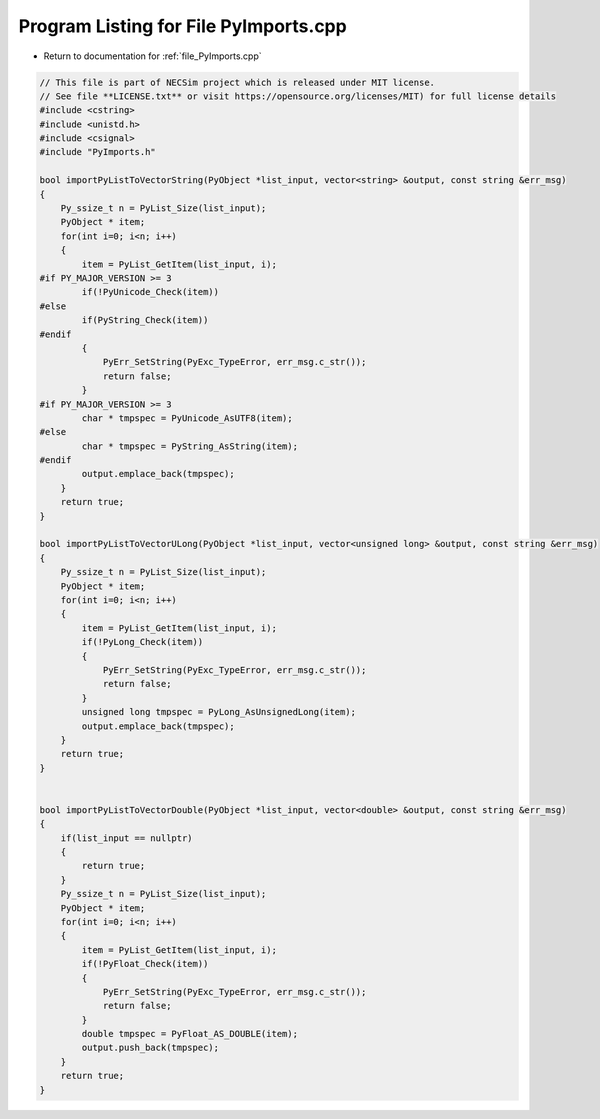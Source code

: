 
.. _program_listing_file_PyImports.cpp:

Program Listing for File PyImports.cpp
======================================

- Return to documentation for :ref:`file_PyImports.cpp`

.. code-block:: cpp

   // This file is part of NECSim project which is released under MIT license.
   // See file **LICENSE.txt** or visit https://opensource.org/licenses/MIT) for full license details
   #include <cstring>
   #include <unistd.h>
   #include <csignal>
   #include "PyImports.h"
   
   bool importPyListToVectorString(PyObject *list_input, vector<string> &output, const string &err_msg)
   {
       Py_ssize_t n = PyList_Size(list_input);
       PyObject * item;
       for(int i=0; i<n; i++)
       {
           item = PyList_GetItem(list_input, i);
   #if PY_MAJOR_VERSION >= 3
           if(!PyUnicode_Check(item))
   #else
           if(PyString_Check(item))
   #endif
           {
               PyErr_SetString(PyExc_TypeError, err_msg.c_str());
               return false;
           }
   #if PY_MAJOR_VERSION >= 3
           char * tmpspec = PyUnicode_AsUTF8(item);
   #else
           char * tmpspec = PyString_AsString(item);
   #endif
           output.emplace_back(tmpspec);
       }
       return true;
   }
   
   bool importPyListToVectorULong(PyObject *list_input, vector<unsigned long> &output, const string &err_msg)
   {
       Py_ssize_t n = PyList_Size(list_input);
       PyObject * item;
       for(int i=0; i<n; i++)
       {
           item = PyList_GetItem(list_input, i);
           if(!PyLong_Check(item))
           {
               PyErr_SetString(PyExc_TypeError, err_msg.c_str());
               return false;
           }
           unsigned long tmpspec = PyLong_AsUnsignedLong(item);
           output.emplace_back(tmpspec);
       }
       return true;
   }
   
   
   bool importPyListToVectorDouble(PyObject *list_input, vector<double> &output, const string &err_msg)
   {
       if(list_input == nullptr)
       {
           return true;
       }
       Py_ssize_t n = PyList_Size(list_input);
       PyObject * item;
       for(int i=0; i<n; i++)
       {
           item = PyList_GetItem(list_input, i);
           if(!PyFloat_Check(item))
           {
               PyErr_SetString(PyExc_TypeError, err_msg.c_str());
               return false;
           }
           double tmpspec = PyFloat_AS_DOUBLE(item);
           output.push_back(tmpspec);
       }
       return true;
   }
